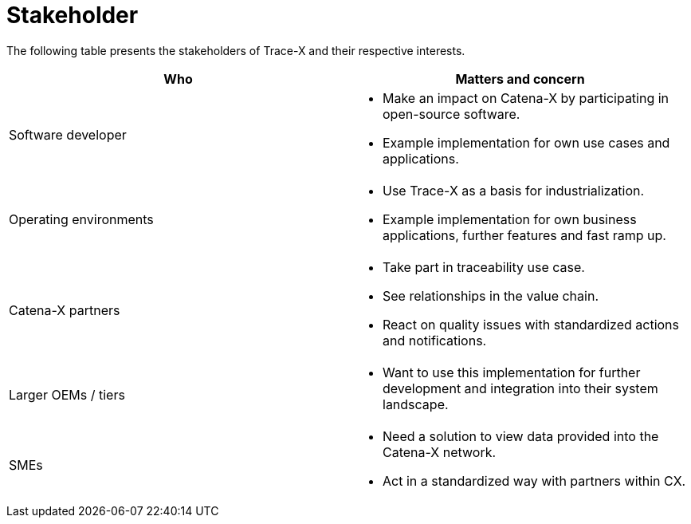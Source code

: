 = Stakeholder

The following table presents the stakeholders of Trace-X and their respective interests.

|===
|Who |Matters and concern

a|Software developer a|* Make an impact on Catena-X by participating in open-source software.
* Example implementation for own use cases and applications.

a|Operating environments a|* Use Trace-X as a basis for industrialization.
* Example implementation for own business applications, further features and fast ramp up.

|Catena-X partners
a|* Take part in traceability use case.
* See relationships in the value chain.
* React on quality issues with standardized actions and notifications.

|Larger OEMs / tiers
a|* Want to use this implementation for further development and integration into their system landscape.

|SMEs
a|* Need a solution to view data provided into the Catena-X network.
* Act in a standardized way with partners within CX.
|===
